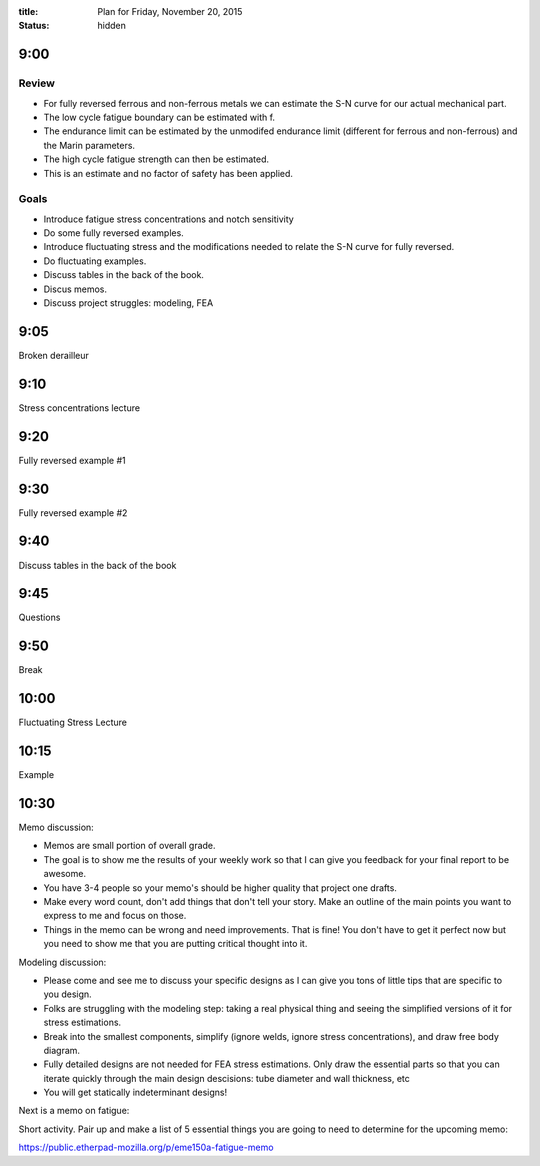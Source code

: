 :title: Plan for Friday, November 20, 2015
:status: hidden

9:00
====

Review
------

- For fully reversed ferrous and non-ferrous metals we can estimate the S-N
  curve for our actual mechanical part.
- The low cycle fatigue boundary can be estimated with f.
- The endurance limit can be estimated by the unmodifed endurance limit
  (different for ferrous and non-ferrous) and the Marin parameters.
- The high cycle fatigue strength can then be estimated.
- This is an estimate and no factor of safety has been applied.

Goals
-----

- Introduce fatigue stress concentrations and notch sensitivity
- Do some fully reversed examples.
- Introduce fluctuating stress and the modifications needed to relate the S-N
  curve for fully reversed.
- Do fluctuating examples.
- Discuss tables in the back of the book.
- Discus memos.
- Discuss project struggles: modeling, FEA

9:05
====

Broken derailleur

9:10
====

Stress concentrations lecture

9:20
====

Fully reversed example #1

9:30
====

Fully reversed example #2

9:40
====

Discuss tables in the back of the book

9:45
====

Questions

9:50
====

Break

10:00
=====

Fluctuating Stress Lecture

10:15
=====

Example

10:30
=====

Memo discussion:

- Memos are small portion of overall grade.
- The goal is to show me the results of your weekly work so that I can give you
  feedback for your final report to be awesome.
- You have 3-4 people so your memo's should be higher quality that project one
  drafts.
- Make every word count, don't add things that don't tell your story. Make an
  outline of the main points you want to express to me and focus on those.
- Things in the memo can be wrong and need improvements. That is fine! You
  don't have to get it perfect now but you need to show me that you are putting
  critical thought into it.

Modeling discussion:

- Please come and see me to discuss your specific designs as I can give you
  tons of little tips that are specific to you design.
- Folks are struggling with the modeling step: taking a real physical thing and
  seeing the simplified versions of it for stress estimations.
- Break into the smallest components, simplify (ignore welds, ignore stress
  concentrations), and draw free body diagram.
- Fully detailed designs are not needed for FEA stress estimations. Only draw
  the essential parts so that you can iterate quickly through the main design
  descisions: tube diameter and wall thickness, etc
- You will get statically indeterminant designs!

Next is a memo on fatigue:

Short activity. Pair up and make a list of 5 essential things you are going to
need to determine for the upcoming memo:

https://public.etherpad-mozilla.org/p/eme150a-fatigue-memo
